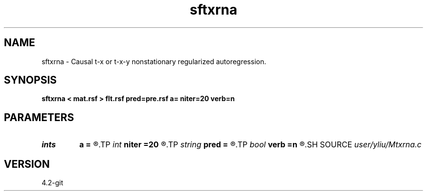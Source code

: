 .TH sftxrna 1  "APRIL 2023" Madagascar "Madagascar Manuals"
.SH NAME
sftxrna \- Causal t-x or t-x-y nonstationary regularized autoregression. 
.SH SYNOPSIS
.B sftxrna < mat.rsf > flt.rsf pred=pre.rsf a= niter=20 verb=n
.SH PARAMETERS
.PD 0
.TP
.I ints   
.B a
.B =
.R  	 [mdim]
.TP
.I int    
.B niter
.B =20
.R  	number of iterations
.TP
.I string 
.B pred
.B =
.R  	auxiliary output file name
.TP
.I bool   
.B verb
.B =n
.R  [y/n]	verbosity flag
.SH SOURCE
.I user/yliu/Mtxrna.c
.SH VERSION
4.2-git
